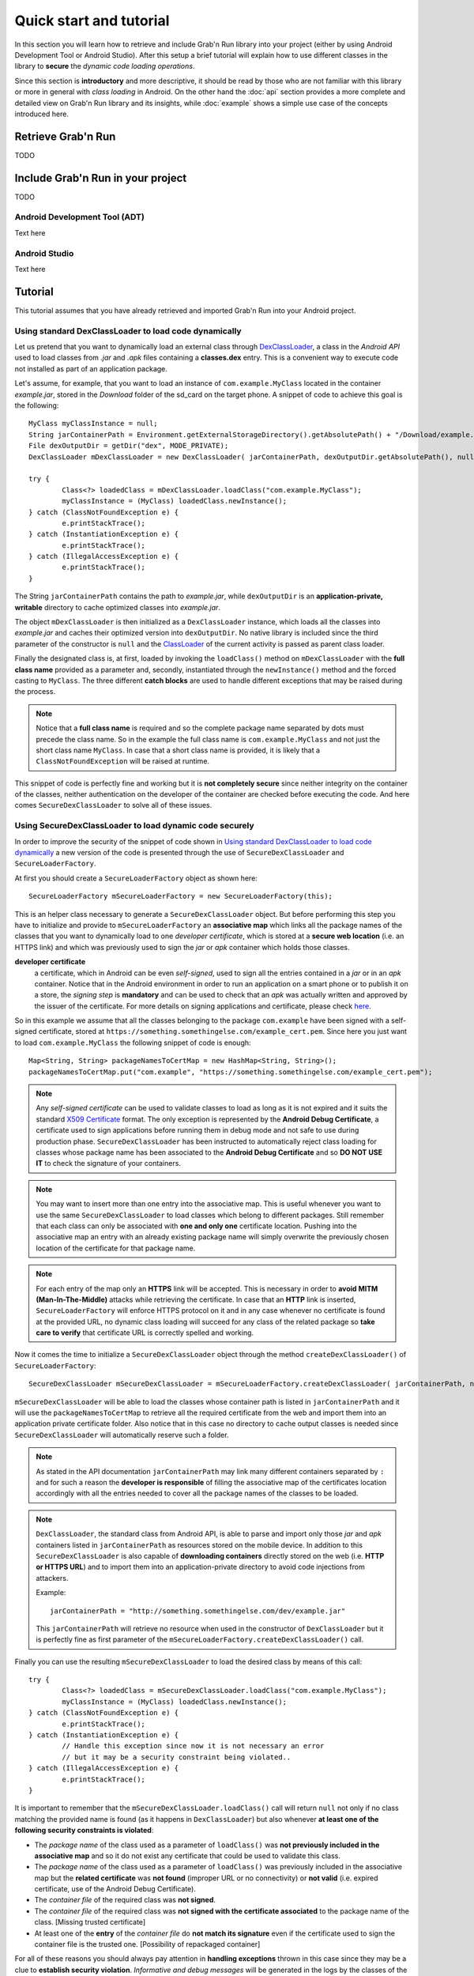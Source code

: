 Quick start and tutorial
========================

In this section you will learn how to retrieve and include Grab'n Run library into your project (either by using Android Development Tool or Android Studio).
After this setup a brief tutorial will explain how to use different classes
in the library to **secure** the *dynamic code loading operations*.

Since this section is **introductory** and more descriptive, it should be read by those who are not familiar with this library or more in general with *class loading* in Android. On the other hand the :doc:`api` section provides a more complete and detailed view on Grab'n Run library and its insights, while :doc:`example` shows a simple use case of the concepts introduced here.

Retrieve Grab'n Run
-------------------

TODO

Include Grab'n Run in your project
----------------------------------
TODO

Android Development Tool (ADT)
~~~~~~~~~~~~~~~~~~~~~~~~~~~~~~

Text here

Android Studio
~~~~~~~~~~~~~~

Text here

Tutorial
--------

This tutorial assumes that you have already retrieved and imported Grab'n Run into your Android project.

Using standard DexClassLoader to load code dynamically
~~~~~~~~~~~~~~~~~~~~~~~~~~~~~~~~~~~~~~~~~~~~~~~~~~~~~~

Let us pretend that you want to dynamically load an external class through `DexClassLoader <http://developer.android.com/reference/dalvik/system/DexClassLoader.html>`_, a class in the *Android API* used to load classes from *.jar* and *.apk* files containing a **classes.dex** entry. This is a convenient way to execute code not installed as part of an application package.

Let's assume, for example, that you want to load an instance of ``com.example.MyClass`` located in the container *example.jar*, stored in the *Download* folder of the sd_card on the target phone.
A snippet of code to achieve this goal is the following::

		MyClass myClassInstance = null;
		String jarContainerPath = Environment.getExternalStorageDirectory().getAbsolutePath() + "/Download/example.jar";
		File dexOutputDir = getDir("dex", MODE_PRIVATE);
		DexClassLoader mDexClassLoader = new DexClassLoader( jarContainerPath, dexOutputDir.getAbsolutePath(), null, getClass().getClassLoader());
		
		try {
			Class<?> loadedClass = mDexClassLoader.loadClass("com.example.MyClass");
			myClassInstance = (MyClass) loadedClass.newInstance();
		} catch (ClassNotFoundException e) {
			e.printStackTrace();
		} catch (InstantiationException e) {
			e.printStackTrace();
		} catch (IllegalAccessException e) {
			e.printStackTrace();
		}

The String ``jarContainerPath`` contains the path to *example.jar*, while ``dexOutputDir`` is an **application-private, writable** directory to cache optimized classes into *example.jar*.

The object ``mDexClassLoader`` is then initialized as a ``DexClassLoader`` instance, which loads all the classes
into *example.jar* and caches their optimized version into ``dexOutputDir``. No native library is included
since the third parameter of the constructor is ``null`` and the `ClassLoader <http://developer.android.com/reference/java/lang/ClassLoader.html>`_ of the current activity is passed as parent class loader.

Finally the designated class is, at first, loaded by invoking the ``loadClass()`` method on ``mDexClassLoader`` with the **full class name** provided as a parameter and, secondly, instantiated through the ``newInstance()`` method and the forced
casting to ``MyClass``. The three different **catch blocks** are used to handle different exceptions that may be raised during the process.

.. note::
	Notice that a **full class name** is required and so the complete package name separated by dots must precede the class name.
	So in the example the full class name is ``com.example.MyClass`` and not just the short class name ``MyClass``.
	In case that a short class name is provided, it is likely that a ``ClassNotFoundException`` will be raised at runtime.

This snippet of code is perfectly fine and working but it is **not completely secure** since neither integrity on the container of the classes, neither authentication on the developer of the container are checked before executing the code.
And here comes ``SecureDexClassLoader`` to solve all of these issues.  

Using SecureDexClassLoader to load dynamic code securely 
~~~~~~~~~~~~~~~~~~~~~~~~~~~~~~~~~~~~~~~~~~~~~~~~~~~~~~~~

In order to improve the security of the snippet of code shown in `Using standard DexClassLoader to load code dynamically`_
a new version of the code is presented through the use of ``SecureDexClassLoader`` and ``SecureLoaderFactory``.

At first you should create a ``SecureLoaderFactory`` object as shown here::

		SecureLoaderFactory mSecureLoaderFactory = new SecureLoaderFactory(this);

This is an helper class necessary to generate a ``SecureDexClassLoader`` object.
But before performing this step you have to initialize and provide to ``mSecureLoaderFactory`` an **associative map** 
which links all the package names of the classes that you want to dynamically load to one *developer certificate*,
which is stored at a **secure web location** (i.e. an HTTPS link) and which was previously used 
to sign the *jar* or *apk* container which holds those classes.

**developer certificate**
	a certificate, which in Android can be even *self-signed*, used to sign all the entries
	contained in a *jar* or in an *apk* container. Notice that in the Android environment in order to run 
	an application on a smart phone or to publish it on a store, the *signing step* is **mandatory** and can be 
	used to check that an *apk* was actually written and approved by the issuer of the certificate.
	For more details on signing applications and certificate, please check `here <http://developer.android.com/tools/publishing/app-signing.html#cert>`_.

So in this example we assume that all the classes belonging to the package ``com.example`` have been signed 
with a self-signed certificate, stored at ``https://something.somethingelse.com/example_cert.pem``.
Since here you just want to load ``com.example.MyClass`` the following snippet of code is enough::

		Map<String, String> packageNamesToCertMap = new HashMap<String, String>();
		packageNamesToCertMap.put("com.example", "https://something.somethingelse.com/example_cert.pem");

.. note::
	Any *self-signed certificate* can be used to validate classes to load as long as it is not 
	expired and it suits the standard `X509 Certificate <http://docs.oracle.com/javase/7/docs/api/java/security/cert/X509Certificate.html>`_ format. The only exception is
	represented by the **Android Debug Certificate**, a certificate used to sign applications before
	running them in debug mode and not safe to use during production phase.
	``SecureDexClassLoader`` has been instructed to automatically reject class loading for classes 
	whose package name has been associated to the **Android Debug Certificate** and so **DO NOT USE IT**
	to check the signature of your containers.

.. note::
	You may want to insert more than one entry into the associative map. This is useful whenever you want to
	use the same ``SecureDexClassLoader`` to load classes which belong to different packages. Still 
	remember that each class can only be associated with **one and only one** certificate location.
	Pushing into the associative map an entry with an already existing package name will simply overwrite 
	the previously chosen location of the certificate for that package name.

.. note::
	For each entry of the map only an **HTTPS** link will be accepted. This is necessary in order to 
	**avoid MITM (Man-In-The-Middle)** attacks while retrieving the certificate. In case that an **HTTP**
	link is inserted, ``SecureLoaderFactory`` will enforce HTTPS protocol on it and in any case whenever 
	no certificate is found at the provided URL, no dynamic class loading will succeed for any class of 
	the related package so **take care to verify** that certificate URL is correctly spelled and working.

Now it comes the time to initialize a ``SecureDexClassLoader`` object through the method ``createDexClassLoader()``
of ``SecureLoaderFactory``::

		SecureDexClassLoader mSecureDexClassLoader = mSecureLoaderFactory.createDexClassLoader(	jarContainerPath, null, packageNamesToCertMap, getClass().getClassLoader());

``mSecureDexClassLoader`` will be able to load the classes whose container path is listed in ``jarContainerPath`` and 
it will use the ``packageNamesToCertMap`` to retrieve all the required certificate from the web and import them into 
an application private certificate folder. Also notice that in this case no directory to cache output classes is needed
since ``SecureDexClassLoader`` will automatically reserve such a folder.

.. note::
	As stated in the API documentation ``jarContainerPath`` may link many different containers separated by ``:`` and 
	for such a reason the **developer is responsible** of filling the associative map of the certificates location
	accordingly with all the entries needed to cover all the package names of the classes to be loaded.

.. note::
	``DexClassLoader``, the standard class from Android API, is able to parse and import only those *jar* and *apk* 
	containers listed in ``jarContainerPath`` as resources stored on the mobile device. In addition to this 
	``SecureDexClassLoader`` is also capable of **downloading containers** directly stored on the web 
	(i.e. **HTTP or HTTPS URL**) and to import them into an application-private directory to avoid code injections 
	from attackers.
	
	Example::

		jarContainerPath = "http://something.somethingelse.com/dev/example.jar"

	This ``jarContainerPath`` will retrieve no resource when used in the constructor of ``DexClassLoader`` but it 
	is perfectly fine as first parameter of the ``mSecureLoaderFactory.createDexClassLoader()`` call.

Finally you can use the resulting ``mSecureDexClassLoader`` to load the desired class by means of this call::

	 	try {
			Class<?> loadedClass = mSecureDexClassLoader.loadClass("com.example.MyClass");
			myClassInstance = (MyClass) loadedClass.newInstance();
		} catch (ClassNotFoundException e) {
			e.printStackTrace();
		} catch (InstantiationException e) {
			// Handle this exception since now it is not necessary an error
			// but it may be a security constraint being violated..
		} catch (IllegalAccessException e) {
			e.printStackTrace();
		}

It is important to remember that the ``mSecureDexClassLoader.loadClass()`` call will return ``null`` not only if
no class matching the provided name is found (as it happens in ``DexClassLoader``) but also whenever **at least one 
of the following security constraints is violated**:

* The *package name* of the class used as a parameter of ``loadClass()`` was **not previously included in the associative
  map** and so it do not exist any certificate that could be used to validate this class.
* The *package name* of the class used as a parameter of ``loadClass()`` was previously included in the associative map
  but the **related certificate** was **not found** (improper URL or no connectivity) or **not valid** 
  (i.e. expired certificate, use of the Android Debug Certificate).
* The *container file* of the required class was **not signed**.
* The *container file* of the required class was **not signed with the certificate associated** to the package name 
  of the class. [Missing trusted certificate]
* At least one of the **entry** of the *container file* do **not match its signature** even if the certificate used to sign
  the container file is the trusted one. [Possibility of repackaged container]

For all of these reasons you should always pay attention in **handling exceptions** thrown in this case since they may 
be a clue to **establish security violation**. *Informative and debug messages* will be generated in the logs by the 
classes of the Grab'n Run library in order to help you figure out what it is happening.

.. note::
	Every time that ``SecureDexClassLoader`` finds out a repackaged container, it will immediately delete this file
	from the device since a fresh and genuine copy of the container should be retrieved instead.

Wiping out cached containers and certificates
~~~~~~~~~~~~~~~~~~~~~~~~~~~~~~~~~~~~~~~~~~~~~

In order to *improve performance* and offer the possibility to *partially work also when connectivity is limited*, 
``SecureDexClassLoader`` will store certificates retrieved from the web into an **application-private directory**.

Every time that a certificate is needed to verify a class, ``SecureDexClassLoader`` will at first look for it
inside this directory and then, if no match is found, possibly download it from the web.

It was also stated into `Using SecureDexClassLoader to load dynamic code securely`_ that, differently from
``DexClassLoader``, ``SecureDexClassLoader`` is also able to **download and import remote containers** into an
*application-private folder*.

Because of this features it may come useful to the developer the possibility to easily delete either downloaded containers 
or certificates or both of them imported by a ``SecureDexClassLoader`` object. In order to do so a call to the
``wipeOutPrivateAppCachedData()`` is sufficient.

Let us consider again the previous scenario: after having tried to load ``com.example.MyClass``, if you want to *cancel
both the certificates and the containers* used by the related ``mSecureDexClassLoader``, the code to insert is::

		mSecureDexClassLoader.wipeOutPrivateAppCachedData(true, true);

.. note::
	After that you *have canceled at least one between the certificates and the containers*, ``mSecureDexClassLoader``
	will always return ``null`` to any invocation of the ``loadClass()`` method. So it will be **necessary** for you
	to require a **new** ``SecureDexClassLoader`` instance to ``SecureLoaderFactory``.